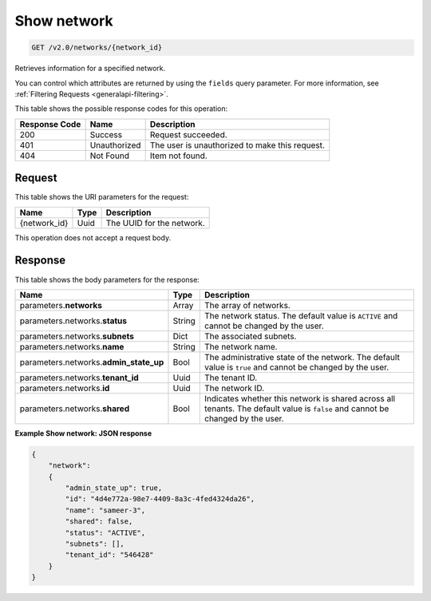 
.. THIS OUTPUT IS GENERATED FROM THE WADL. DO NOT EDIT.

..  _get-show-network-v2.0-networks-network-id: 

Show network
^^^^^^^^^^^^^^^^^^^^^^^^^^^^^^^^^^^^^^^^^^^^^^^^^^^^^^^^^^^^^^^^^^^^^^^^^^^^^^^^

.. code::

    GET /v2.0/networks/{network_id}

Retrieves information for a specified network.

You can control which attributes are returned by using the ``fields`` query parameter. 
For more information, see :ref:`Filtering Requests <generalapi-filtering>`.


This table shows the possible response codes for this operation:


+--------------------------+-------------------------+-------------------------+
|Response Code             |Name                     |Description              |
+==========================+=========================+=========================+
|200                       |Success                  |Request succeeded.       |
+--------------------------+-------------------------+-------------------------+
|401                       |Unauthorized             |The user is unauthorized |
|                          |                         |to make this request.    |
+--------------------------+-------------------------+-------------------------+
|404                       |Not Found                |Item not found.          |
+--------------------------+-------------------------+-------------------------+


Request
""""""""""""""""




This table shows the URI parameters for the request:

+--------------------------+-------------------------+-------------------------+
|Name                      |Type                     |Description              |
+==========================+=========================+=========================+
|{network_id}              |Uuid                     |The UUID for the network.|
+--------------------------+-------------------------+-------------------------+





This operation does not accept a request body.




Response
""""""""""""""""





This table shows the body parameters for the response:

+--------------------------+-------------------------+-------------------------+
|Name                      |Type                     |Description              |
+==========================+=========================+=========================+
|parameters.\ **networks** |Array                    |The array of networks.   |
+--------------------------+-------------------------+-------------------------+
|parameters.networks.\     |String                   |The network status. The  |
|**status**                |                         |default value is         |
|                          |                         |``ACTIVE`` and cannot be |
|                          |                         |changed by the user.     |
+--------------------------+-------------------------+-------------------------+
|parameters.networks.\     |Dict                     |The associated subnets.  |
|**subnets**               |                         |                         |
+--------------------------+-------------------------+-------------------------+
|parameters.networks.\     |String                   |The network name.        |
|**name**                  |                         |                         |
+--------------------------+-------------------------+-------------------------+
|parameters.networks.\     |Bool                     |The administrative state |
|**admin_state_up**        |                         |of the network. The      |
|                          |                         |default value is         |
|                          |                         |``true`` and cannot be   |
|                          |                         |changed by the user.     |
+--------------------------+-------------------------+-------------------------+
|parameters.networks.\     |Uuid                     |The tenant ID.           |
|**tenant_id**             |                         |                         |
+--------------------------+-------------------------+-------------------------+
|parameters.networks.\     |Uuid                     |The network ID.          |
|**id**                    |                         |                         |
+--------------------------+-------------------------+-------------------------+
|parameters.networks.\     |Bool                     |Indicates whether this   |
|**shared**                |                         |network is shared across |
|                          |                         |all tenants. The default |
|                          |                         |value is ``false`` and   |
|                          |                         |cannot be changed by the |
|                          |                         |user.                    |
+--------------------------+-------------------------+-------------------------+







**Example Show network: JSON response**


.. code::

   {
       "network": 
       {
           "admin_state_up": true,
           "id": "4d4e772a-98e7-4409-8a3c-4fed4324da26",
           "name": "sameer-3",
           "shared": false,
           "status": "ACTIVE",
           "subnets": [],
           "tenant_id": "546428"
       }
   }




